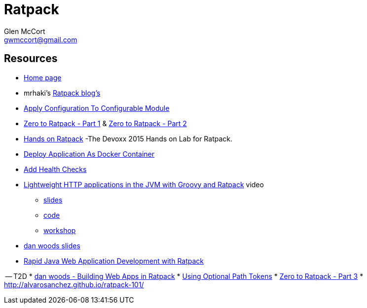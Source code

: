 = Ratpack
Glen McCort <gwmccort@gmail.com>

== Resources
* https://ratpack.io/[Home page]
* mrhaki's http://mrhaki.blogspot.com/search/label/Ratpack[Ratpack blog's]
* http://mrhaki.blogspot.com/2015/11/ratpacked-apply-configuration-to.html[Apply Configuration To Configurable Module]
* http://kyleboon.org/blog/2015/08/05/zero-to-ratpack/[Zero to Ratpack - Part 1] & http://kyleboon.org/blog/2015/08/14/zero-to-ratpack-part-2/[Zero to Ratpack - Part 2]
* https://github.com/beckje01/devoxx-hands-on-ratpack-java[Hands on Ratpack] -The Devoxx 2015 Hands on Lab for Ratpack.
* http://mrhaki.blogspot.com/2015/11/ratpacked-deploy-application-as-docker.html[Deploy Application As Docker Container]
* http://mrhaki.blogspot.com/2015/11/ratpacked-add-health-checks.html[Add Health Checks]
* https://www.youtube.com/watch?v=jL8fB-SS4yM[Lightweight HTTP applications in the JVM with Groovy and Ratpack] video
** http://bit.ly/ratpack-101-slides[slides]
** http://bit.ly/ratpack-101-code[code]
** http://bit.ly/ratpack-101-workshop[workshop]
* http://www.slideshare.net/danveloper?utm_campaign=profiletracking&utm_medium=sssite&utm_source=ssslideview[dan woods slides]
* http://danhyun.github.io/2016-jeeconf-rapid-ratpack-java/[Rapid Java Web Application Development with Ratpack]

-- T2D
* http://www.slideshare.net/danveloper/slides-27337436?related=1[dan woods - Building Web Apps in Ratpack]
* http://blog.jdriven.com/2015/11/ratpacked-using-optional-path-tokens/[Using Optional Path Tokens]
* http://kyleboon.org/blog/2016/04/10/zero-to-ratpack-part-3/?utm_campaign=Groovy%2BCalamari&utm_medium=web&utm_source=Groovy_Calamari32#.VwyeExdAH-Q.twitter[Zero to Ratpack - Part 3]
* http://alvarosanchez.github.io/ratpack-101/
